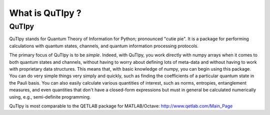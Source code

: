 .. QuTIpy documentation master file, created by
   sphinx-quickstart on Thu Jun  9 22:10:58 2022.
   You can adapt this file completely to your liking, but it should at least
   contain the root `toctree` directive.

.. _qutipy-doc-whatis-quitpy:

What is QuTIpy ?
================

QuTIpy
-------
QuTIpy stands for Quantum Theory of Information for Python; pronounced "cutie pie". It is a package for performing calculations
with quantum states, channels, and quantum information processing protocols.

The primary focus of QuTIpy is to be `simple`. Indeed, with QuTIpy, you work directly with numpy arrays when it comes to both quantum
states and channels, without having to worry about defining lots of meta-data and without having to work with proprietary data structures.
This means that, with basic knowledge of numpy, you can begin using this package. You can do very simple things very simply and quickly,
such as finding the coefficients of a particular quantum state in the Pauli basis. You can also easily calculate various quantities
of interest, such as norms, entropies, entanglement measures, and even quantities that don't have a closed-form expressions but must
in general be calculated numerically using, e.g., semi-definite programming.

QuTIpy is most comparable to the QETLAB package for MATLAB/Octave: http://www.qetlab.com/Main_Page

